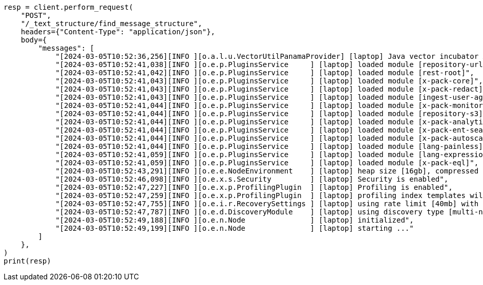 // This file is autogenerated, DO NOT EDIT
// text-structure/apis/find-message-structure.asciidoc:87

[source, python]
----
resp = client.perform_request(
    "POST",
    "/_text_structure/find_message_structure",
    headers={"Content-Type": "application/json"},
    body={
        "messages": [
            "[2024-03-05T10:52:36,256][INFO ][o.a.l.u.VectorUtilPanamaProvider] [laptop] Java vector incubator API enabled; uses preferredBitSize=128",
            "[2024-03-05T10:52:41,038][INFO ][o.e.p.PluginsService     ] [laptop] loaded module [repository-url]",
            "[2024-03-05T10:52:41,042][INFO ][o.e.p.PluginsService     ] [laptop] loaded module [rest-root]",
            "[2024-03-05T10:52:41,043][INFO ][o.e.p.PluginsService     ] [laptop] loaded module [x-pack-core]",
            "[2024-03-05T10:52:41,043][INFO ][o.e.p.PluginsService     ] [laptop] loaded module [x-pack-redact]",
            "[2024-03-05T10:52:41,043][INFO ][o.e.p.PluginsService     ] [laptop] loaded module [ingest-user-agent]",
            "[2024-03-05T10:52:41,044][INFO ][o.e.p.PluginsService     ] [laptop] loaded module [x-pack-monitoring]",
            "[2024-03-05T10:52:41,044][INFO ][o.e.p.PluginsService     ] [laptop] loaded module [repository-s3]",
            "[2024-03-05T10:52:41,044][INFO ][o.e.p.PluginsService     ] [laptop] loaded module [x-pack-analytics]",
            "[2024-03-05T10:52:41,044][INFO ][o.e.p.PluginsService     ] [laptop] loaded module [x-pack-ent-search]",
            "[2024-03-05T10:52:41,044][INFO ][o.e.p.PluginsService     ] [laptop] loaded module [x-pack-autoscaling]",
            "[2024-03-05T10:52:41,044][INFO ][o.e.p.PluginsService     ] [laptop] loaded module [lang-painless]]",
            "[2024-03-05T10:52:41,059][INFO ][o.e.p.PluginsService     ] [laptop] loaded module [lang-expression]",
            "[2024-03-05T10:52:41,059][INFO ][o.e.p.PluginsService     ] [laptop] loaded module [x-pack-eql]",
            "[2024-03-05T10:52:43,291][INFO ][o.e.e.NodeEnvironment    ] [laptop] heap size [16gb], compressed ordinary object pointers [true]",
            "[2024-03-05T10:52:46,098][INFO ][o.e.x.s.Security         ] [laptop] Security is enabled",
            "[2024-03-05T10:52:47,227][INFO ][o.e.x.p.ProfilingPlugin  ] [laptop] Profiling is enabled",
            "[2024-03-05T10:52:47,259][INFO ][o.e.x.p.ProfilingPlugin  ] [laptop] profiling index templates will not be installed or reinstalled",
            "[2024-03-05T10:52:47,755][INFO ][o.e.i.r.RecoverySettings ] [laptop] using rate limit [40mb] with [default=40mb, read=0b, write=0b, max=0b]",
            "[2024-03-05T10:52:47,787][INFO ][o.e.d.DiscoveryModule    ] [laptop] using discovery type [multi-node] and seed hosts providers [settings]",
            "[2024-03-05T10:52:49,188][INFO ][o.e.n.Node               ] [laptop] initialized",
            "[2024-03-05T10:52:49,199][INFO ][o.e.n.Node               ] [laptop] starting ..."
        ]
    },
)
print(resp)
----
